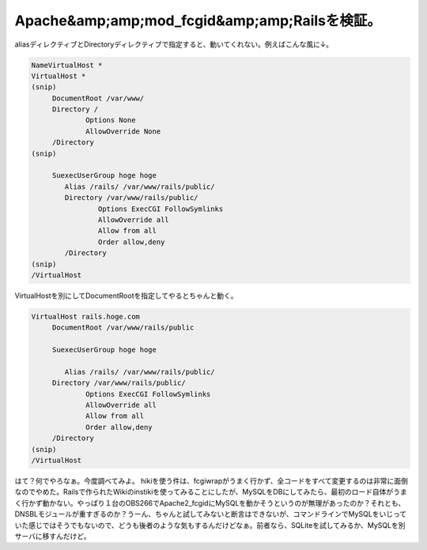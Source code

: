 ﻿Apache&amp;amp;mod_fcgid&amp;amp;Railsを検証。
####################################################################


aliasディレクティブとDirectoryディレクティブで指定すると、動いてくれない。例えばこんな風に↓。

.. code-block:: none

   NameVirtualHost *
   VirtualHost *
   (snip)
   	DocumentRoot /var/www/
   	Directory /
   		Options None
   		AllowOverride None
   	/Directory
   (snip)
   
   	SuexecUserGroup hoge hoge
           Alias /rails/ /var/www/rails/public/
           Directory /var/www/rails/public/
                   Options ExecCGI FollowSymlinks
                   AllowOverride all
                   Allow from all
                   Order allow,deny
           /Directory
   (snip)
   /VirtualHost


VirtualHostを別にしてDocumentRootを指定してやるとちゃんと動く。

.. code-block:: none

   VirtualHost rails.hoge.com
   	DocumentRoot /var/www/rails/public
   
   	SuexecUserGroup hoge hoge
   
           Alias /rails/ /var/www/rails/public/
   	Directory /var/www/rails/public/
   		Options ExecCGI FollowSymlinks
   		AllowOverride all
   		Allow from all
   		Order allow,deny
   	/Directory
   (snip)
   /VirtualHost


はて？何でやろなぁ。今度調べてみよ。
hikiを使う件は、fcgiwrapがうまく行かず、全コードをすべて変更するのは非常に面倒なのでやめた。Railsで作られたWikiのinstikiを使ってみることにしたが、MySQLをDBにしてみたら、最初のロード自体がうまく行かず動かない。やっぱり１台のOBS266でApache2_fcgidにMySQLを動かそうというのが無理があったのか？それとも、DNSBLモジュールが重すぎるのか？うーん、ちゃんと試してみないと断言はできないが、コマンドラインでMySQLをいじっていた感じではそうでもないので、どうも後者のような気もするんだけどなぁ。前者なら、SQLiteを試してみるか、MySQLを別サーバに移すんだけど。



.. author:: mkouhei
.. categories:: Debian, 
.. tags::


